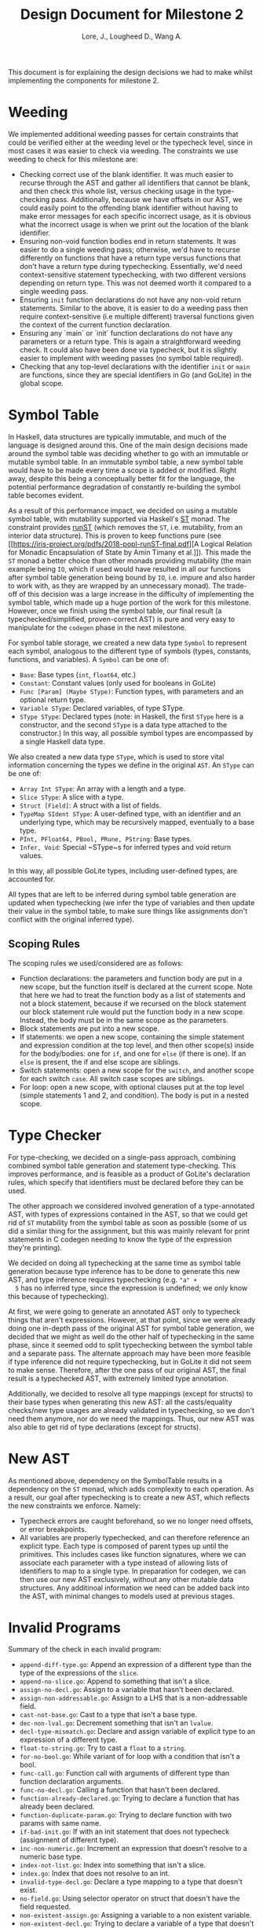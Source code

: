 #+TITLE: Design Document for Milestone 2
#+AUTHOR: Lore, J., Lougheed D., Wang A.
#+LATEX_HEADER: \usepackage[margin=0.9in]{geometry}
#+LATEX_HEADER: \usepackage[fontsize=10.5pt]{scrextend}
This document is for explaining the design decisions we had to make
whilst implementing the components for milestone 2.  \newpage
* Weeding
  We implemented additional weeding passes for certain constraints
  that could be verified either at the weeding level or the typecheck
  level, since in most cases it was easier to check via weeding. The
  constraints we use weeding to check for this milestone are:
  - Checking correct use of the blank identifier. It was much easier to recurse
    through the AST and gather all identifiers that cannot be blank,
    and then check this whole list, versus checking usage in the
    type-checking pass. Additionally, because we have offsets in our
    AST, we could easily point to the offending blank identifier
    without having to make error messages for each specific incorrect
    usage, as it is obvious what the incorrect usage is when we print
    out the location of the blank identifier.
  - Ensuring non-void function bodies end in return statements. It was easier to
    do a single weeding pass; otherwise, we'd have to recurse
    differently on functions that have a return type versus functions
    that don't have a return type during typechecking. Essentially,
    we'd need context-sensitive statement typechecking, with two
    different versions depending on return type. This was not deemed
    worth it compared to a single weeding pass.
  - Ensuring ~init~ function declarations do not have any non-void return
    statements. Similar to the above, it is easier to do a weeding
    pass then require context-sensitive (i.e multiple different)
    traversal functions given the context of the current function
    declaration.
  - Ensuring any `main` or `init` function declarations do not have any
    parameters or a return type. This is again a straightforward
    weeding check.  It could also have been done via typecheck, but it
    is slightly easier to implement with weeding passes (no symbol
    table required).
  - Checking that any top-level declarations with the identifier ~init~ or
    ~main~ are functions, since they are special identifiers in Go
    (and GoLite) in the global scope.
* Symbol Table
  In Haskell, data structures are typically immutable, and much of the
  language is designed around this. One of the main design decisions
  made around the symbol table was deciding whether to go with an
  immutable or mutable symbol table. In an immutable symbol table, a
  new symbol table would have to be made every time a scope is added
  or modified. Right away, despite this being a conceptually better
  fit for the language, the potential performance degradation of
  constantly re-building the symbol table becomes evident.

  As a result of this performance impact, we decided on using a
  mutable symbol table, with mutability supported via Haskell's
  [[https://hackage.haskell.org/package/base-4.12.0.0/docs/Control-Monad-ST.html][ST]]
  monad. The constraint provides
  [[https://hackage.haskell.org/package/base-4.12.0.0/docs/Control-Monad-ST.html#v:runST][runST]]
  (which removes the ~ST~, i.e.  mutability, from an interior data
  structure). This is proven to keep functions pure (see
  [[https://iris-project.org/pdfs/2018-popl-runST-final.pdf][A Logical
  Relation for Monadic Encapsulation of State by Amin Timany et
  al.]]). This made the ~ST~ monad a better choice than other monads
  providing mutability (the main example being ~IO~, which if used
  would have resulted in all our functions after symbol table
  generation being bound by ~IO~, i.e. impure and also harder to work
  with, as they are wrapped by an unnecessary monad). The trade-off of
  this decision was a large increase in the difficulty of implementing
  the symbol table, which made up a huge portion of the work for this
  milestone.  However, once we finish using the symbol table, our
  final result (a typechecked/simplified, proven-correct AST) is pure
  and very easy to manipulate for the ~codegen~ phase in the next
  milestone.

  For symbol table storage, we created a new data type ~Symbol~ to
  represent each symbol, analogous to the different type of symbols
  (types, constants, functions, and variables). A ~Symbol~ can be one
  of:
  - ~Base~: Base types (~int~, ~float64~, etc.)
  - ~Constant~: Constant values (only used for booleans in GoLite)
  - ~Func [Param] (Maybe SType)~: Function types, with parameters and an
    optional return type.
  - ~Variable SType~: Declared variables, of type SType.
  - ~SType SType~: Declared types (note: in Haskell, the first ~SType~ here is
    a constructor, and the second ~SType~ is a data type attached to
    the constructor.)  In this way, all possible symbol types are
    encompassed by a single Haskell data type.

  We also created a new data type ~SType~, which is used to store
  vital information concerning the types we define in the original
  ~AST~.  An ~SType~ can be one of:
  - ~Array Int SType~: An array with a length and a type.
  - ~Slice SType~: A slice with a type.
  - ~Struct [Field]~: A struct with a list of fields.
  - ~TypeMap SIdent SType~: A user-defined type, with an identifier and an
    underlying type, which may be recursively mapped, eventually to a
    base type.
  - ~PInt, PFloat64, PBool, PRune, PString~: Base types.
  - ~Infer, Void~: Special ~SType~s for inferred types and void return values.
  In this way, all possible GoLite types, including user-defined
  types, are accounted for.

  All types that are left to be inferred during symbol table
  generation are updated when typechecking (we infer the type of
  variables and then update their value in the symbol table, to make
  sure things like assignments don't conflict with the original
  inferred type).
** Scoping Rules
   The scoping rules we used/considered are as follows:
   - Function declarations: the parameters and function body are put
     in a new scope, but the function itself is declared at the
     current scope. Note that here we had to treat the function body
     as a list of statements and not a block statement, because if we
     recursed on the block statement our block statement rule would
     put the function body in a new scope. Instead, the body must be
     in the same scope as the parameters.
   - Block statements are put into a new scope.
   - If statements: we open a new scope, containing the simple
     statement and expression condition at the top level, and then
     other scope(s) inside for the body/bodies: one for ~if~, and one
     for ~else~ (if there is one). If an ~else~ is present, the if and
     else scope are siblings.
   - Switch statements: open a new scope for the ~switch~, and another scope
     for each switch ~case~. All switch case scopes are siblings.
   - For loop: open a new scope, with optional clauses put at the top
     level (simple statements 1 and 2, and condition). The body is put
     in a nested scope.
* Type Checker
  For type-checking, we decided on a single-pass approach, combining
  combined symbol table generation and statement type-checking. This
  improves performance, and is feasible as a product of GoLite's
  declaration rules, which specify that identifiers must be declared
  before they can be used.

  The other approach we considered involved generation of a
  type-annotated AST, with types of expressions contained in the AST,
  so that we could get rid of ~ST~ mutability from the symbol table as
  soon as possible (some of us did a similar thing for the assignment,
  but this was mainly relevant for print statements in C codegen
  needing to know the type of the expression they're printing).

  We decided on doing all typechecking at the same time as symbol
  table generation because type inference has to be done to generate
  this new AST, and type inference requires typechecking (e.g. ~"a" +
  5~ has no inferred type, since the expression is undefined; we only
  know this because of typechecking).

  At first, we were going to generate an annotated AST only to
  typecheck things that aren't expressions. However, at that point,
  since we were already doing one in-depth pass of the original AST
  for symbol table generation, we decided that we might as well do the
  other half of typechecking in the same phase, since it seemed odd to
  split typechecking between the symbol table and a separate pass. The
  alternate approach may have been more feasible if type inference did
  not require typechecking, but in GoLite it did not seem to make
  sense. Therefore, after the one pass of our original AST, the final
  result is a typechecked AST, with extremely limited type annotation.

  Additionally, we decided to resolve all type mappings (except for
  structs) to their base types when generating this new AST: all the
  casts/equality checks/new type usages are already validated in
  typechecking, so we don't need them anymore, nor do we need the
  mappings. Thus, our new AST was also able to get rid of type
  declarations (except for structs).
* New AST
  As mentioned above, dependency on the SymbolTable results in a
  dependency on the ~ST~ monad, which adds complexity to each
  operation.  As a result, our goal after typechecking is to create a
  new AST, which reflects the new constraints we enforce.  Namely:
  - Typecheck errors are caught beforehand, so we no longer need offsets,
    or error breakpoints.
  - All variables are properly typechecked, and can therefore reference an
    explicit type. Each type is composed of parent types up until the
    primitives.  This includes cases like function signatures, where
    we can associate each parameter with a type instead of allowing
    lists of identifiers to map to a single type.  In preparation for
    codegen, we can then use our new AST exclusively, without any
    other mutable data structures. Any additinoal information we need
    can be added back into the AST, with minimal changes to models
    used at previous stages.

* Invalid Programs
  Summary of the check in each invalid program:
  - ~append-diff-type.go~: Append an expression of a different type than
    the type of the expressions of the ~slice~.
  - ~append-no-slice.go~: Append to something that isn't a slice.
  - ~assign-no-decl.go~: Assign to a variable that hasn't been declared.
  - ~assign-non-addressable.go~: Assign to a LHS that is a
    non-addressable field.
  - ~cast-not-base.go~: Cast to a type that isn't a base type.
  - ~dec-non-lval.go~: Decrement something that isn't an ~lvalue~.
  - ~decl-type-mismatch.go~: Declare and assign variable of explicit type
    to an expression of a different type.
  - ~float-to-string.go~: Try to cast a ~float~ to a ~string~.
  - ~for-no-bool.go~: While variant of for loop with a condition that isn't
    a bool.
  - ~func-call.go~: Function call with arguments of different type than
    function declaration arguments.
  - ~func-no-decl.go~: Calling a function that hasn't been declared.
  - ~function-already-declared.go~: Trying to declare a function that
    has already been declared.
  - ~function-duplicate-param.go~: Trying to declare function with two
    params with same name.
  - ~if-bad-init.go~: If with an init statement that does not typecheck
    (assignment of different type).
  - ~inc-non-numeric.go~: Increment an expression that doesn't resolve
    to a numeric base type.
  - ~index-not-list.go~: Index into something that isn't a slice.
  - ~index.go~: Index that does not resolve to an int.
  - ~invalid-type-decl.go~: Declare a type mapping to a type that
    doesn't exist.
  - ~no-field.go~: Using selector operator on struct that doesn't have
    the field requested.
  - ~non-existent-assign.go~: Assigning a variable to a non existent
    variable.
  - ~non-existent-decl.go~: Trying to declare a variable of a type that
    doesn't exist.
  - ~op-assign.go~: Op-assignment where variable and expression are not
    compatible with operator (i.e. ~int + string~)
  - ~print-non-base.go~: Trying to print a non base type.
  - ~return-expr.go~: Returning an expression of different type than the
    return type of the function.
  - ~return.go~: Return nothing from non-void function.
  - ~short-decl-all-decl.go~: Short declaration where all variables on
    LHS are already declared.
  - ~short-decl-diff-type.go~: Short declaration where already defined
    variables on LHS are not the same type as assigned expression.
  - ~switch-diff-type.go~: Type of expression of case is different from
    switch expression type.
  - ~type-already-declared.go~: Trying to define a type mapping to a
    type that already exists.
  - ~var-already-declared.go~: Trying to declare a variable that is
    already declared.
* Team
** Team Organization
   The three main components for this milestone are the symbol table,
   type checking rules, and new AST; as well as tests for all
   three. Development of these components was lead by Julian, David,
   and Allan respectively. As there is a high degree of coupling
   between each component, we continually sought feedback from one
   another. The component leads are in charge of understanding the
   overall component and in resolving concerns or requests from other
   members.
** Contributions
   - *Julian Lore:* Implemented weeding of blank identifiers, symbol
     table generation, typecheck (aside from type inference and
     expression typechecking) and submitted invalid programs.
   - *David Lougheed:* Worked on expression type-checking and type inference,
     including tests. Also worked on the weeding pass for return
     statements.
   - *Allan Wang:* Added data structures for error messages, and supported
     explicit error checking in tests. Created the data model for
     symbol table core. Added hspec tests.
